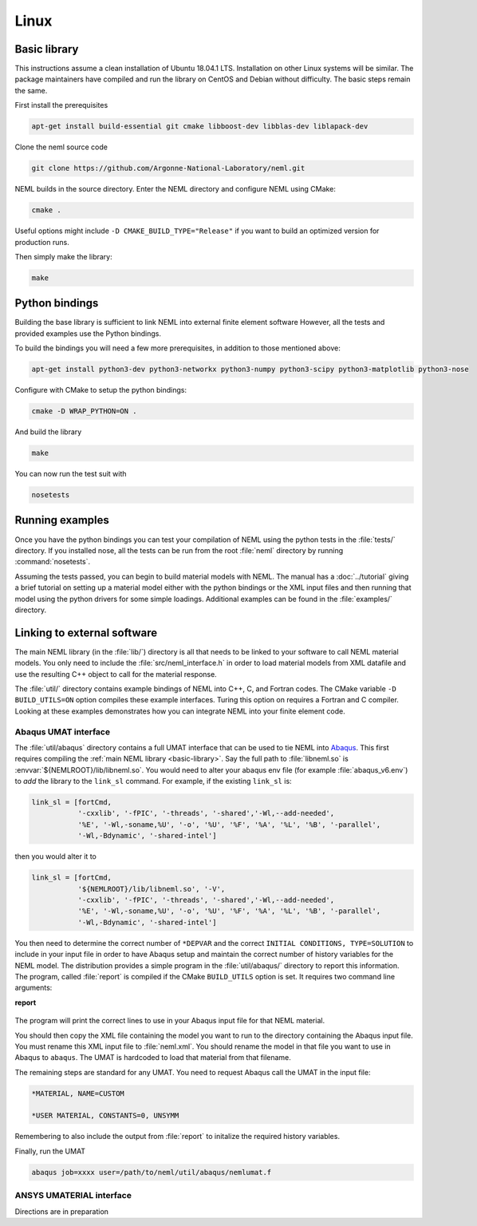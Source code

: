 Linux
=====

.. _basic-library:

Basic library
"""""""""""""

This instructions assume a clean installation of Ubuntu 18.04.1 LTS.
Installation on other Linux systems will be similar.
The package maintainers have compiled and run the library on CentOS and
Debian without difficulty.  The basic steps remain the same.

First install the prerequisites

.. code-block:: console

   apt-get install build-essential git cmake libboost-dev libblas-dev liblapack-dev

Clone the neml source code

.. code-block:: console

   git clone https://github.com/Argonne-National-Laboratory/neml.git

NEML builds in the source directory.
Enter the NEML directory and configure NEML using CMake:

.. code-block:: console

   cmake .

Useful options might include ``-D CMAKE_BUILD_TYPE="Release"`` if you want
to build an optimized version for production runs.

Then simply make the library:

.. code-block:: console

   make

Python bindings
"""""""""""""""

Building the base library is sufficient to link NEML into external finite
element software
However, all the tests and provided examples use the Python bindings.

To build the bindings you will need a few more prerequisites, in addition
to those mentioned above:

.. code-block:: console

   apt-get install python3-dev python3-networkx python3-numpy python3-scipy python3-matplotlib python3-nose

Configure with CMake to setup the python bindings:

.. code-block:: console

   cmake -D WRAP_PYTHON=ON .

And build the library

.. code-block:: console

   make

You can now run the test suit with

.. code-block:: console

   nosetests

Running examples
""""""""""""""""

Once you have the python bindings you can test your compilation of NEML
using the python tests in the :file:`tests/` directory.
If you installed nose, all the tests can be run from the root :file:`neml`
directory by running :command:`nosetests`.

Assuming the tests passed, you can begin to build material models with NEML.
The manual has a :doc:`../tutorial` giving a brief tutorial on setting up a
material model either with the python bindings or the XML input files
and then running that model using the python drivers for some simple
loadings.
Additional examples can be found in the :file:`examples/` directory.


Linking to external software
""""""""""""""""""""""""""""

The main NEML library (in the :file:`lib/`) directory is all that needs to
be linked to your software to call NEML material models.
You only need to include the :file:`src/neml_interface.h` in order to
load material models from XML datafile and use the resulting C++ object
to call for the material response.

The :file:`util/` directory contains example bindings of NEML into
C++, C, and Fortran codes.  The CMake variable ``-D BUILD_UTILS=ON`` option
compiles these example interfaces.
Turing this option on requires a Fortran and C compiler.
Looking at these examples demonstrates how you can integrate NEML into your
finite element code.

Abaqus UMAT interface
---------------------

The :file:`util/abaqus` directory contains a full UMAT interface
that can be used to tie NEML into `Abaqus <https://www.3ds.com/products-services/simulia/products/abaqus/>`_.
This first requires compiling the :ref:`main NEML library <basic-library>`.
Say the full path to :file:`libneml.so` is :envvar:`${NEMLROOT}/lib/libneml.so`.
You would need to alter your abaqus env file (for example :file:`abaqus_v6.env`) to
*add* the library to the ``link_sl`` command.
For example, if the existing ``link_sl`` is:

.. code-block:: bash

   link_sl = [fortCmd,
              '-cxxlib', '-fPIC', '-threads', '-shared','-Wl,--add-needed',
              '%E', '-Wl,-soname,%U', '-o', '%U', '%F', '%A', '%L', '%B', '-parallel',
              '-Wl,-Bdynamic', '-shared-intel']

then you would alter it to

.. code-block:: bash

   link_sl = [fortCmd,
              '${NEMLROOT}/lib/libneml.so', '-V',
              '-cxxlib', '-fPIC', '-threads', '-shared','-Wl,--add-needed',
              '%E', '-Wl,-soname,%U', '-o', '%U', '%F', '%A', '%L', '%B', '-parallel',
              '-Wl,-Bdynamic', '-shared-intel']

You then need to determine the correct number of ``*DEPVAR`` and the correct
``INITIAL CONDITIONS, TYPE=SOLUTION`` to include in your input file in order to
have Abaqus setup and maintain the correct number of history variables for the
NEML model.
The distribution provides a simple program in the :file:`util/abaqus/` directory to
report this information.
The program, called :file:`report` is compiled if the CMake ``BUILD_UTILS`` option is set.
It requires two command line arguments:

**report**

   .. program:: report

   .. option:: file

      Name of the XML input file

   .. option:: model

      Material model to report on in the XML file

The program will print the correct lines to use in your Abaqus input file for that
NEML material.

You should then copy the XML file containing the model you want to run to the
directory containing the Abaqus input file.
You must rename this XML input file to :file:`neml.xml`.
You should rename the model in that file you want to use in Abaqus to ``abaqus``.
The UMAT is hardcoded to load that material from that filename.

The remaining steps are standard for any UMAT.  You need to request Abaqus call the
UMAT in the input file:

.. code-block:: bash

   *MATERIAL, NAME=CUSTOM

   *USER MATERIAL, CONSTANTS=0, UNSYMM

Remembering to also include the output from :file:`report` to initalize the required
history variables.

Finally, run the UMAT

.. code-block:: bash

   abaqus job=xxxx user=/path/to/neml/util/abaqus/nemlumat.f

ANSYS UMATERIAL interface
-------------------------

Directions are in preparation
